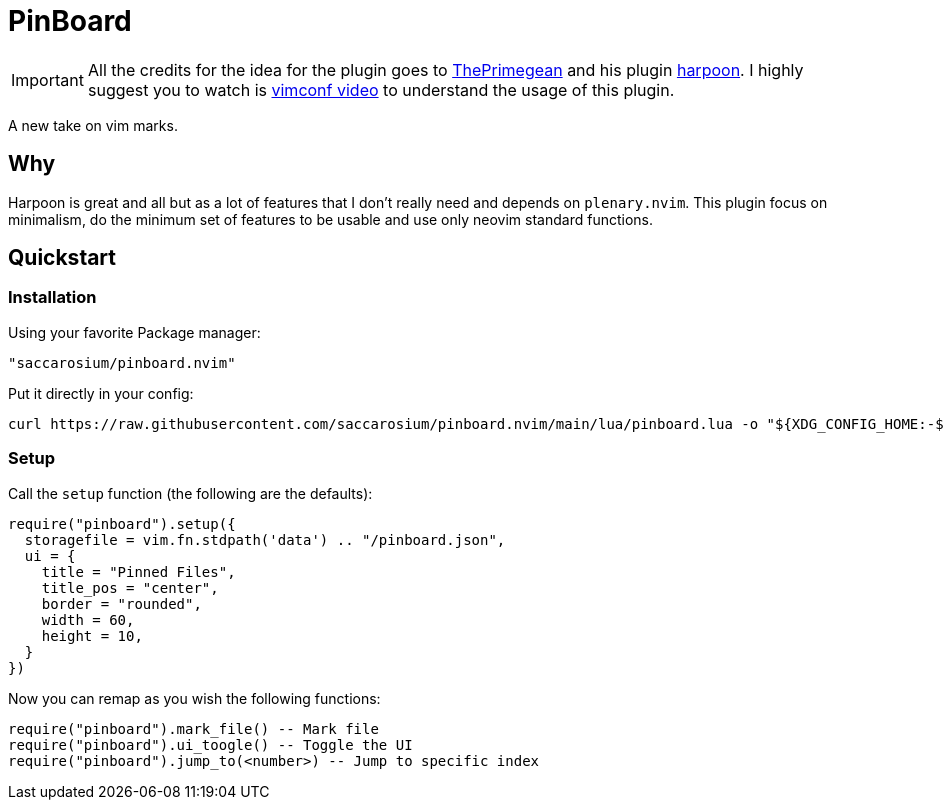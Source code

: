 = PinBoard

[IMPORTANT]
All the credits for the idea for the plugin goes to
https://github.com/ThePrimeagen[ThePrimegean] and his plugin
https://github.com/ThePrimeagen/harpoon[harpoon]. I highly suggest you to watch
is https://www.youtube.com/watch?v=Qnos8aApa9g[vimconf video] to understand the
usage of this plugin.

A new take on vim marks.

== Why

Harpoon is great and all but as a lot of features that I don't really need and
depends on `plenary.nvim`. This plugin focus on minimalism, do the minimum set
of features to be usable and use only neovim standard functions.

== Quickstart

=== Installation

Using your favorite Package manager:

....
"saccarosium/pinboard.nvim"
....

Put it directly in your config:

[,sh]
----
curl https://raw.githubusercontent.com/saccarosium/pinboard.nvim/main/lua/pinboard.lua -o "${XDG_CONFIG_HOME:-$HOME/.config}"/nvim/lua/pinboard.lua
----

=== Setup

Call the `setup` function (the following are the defaults):

[,lua]
----
require("pinboard").setup({
  storagefile = vim.fn.stdpath('data') .. "/pinboard.json",
  ui = {
    title = "Pinned Files",
    title_pos = "center",
    border = "rounded",
    width = 60,
    height = 10,
  }
})
----

Now you can remap as you wish the following functions:

[,lua]
----
require("pinboard").mark_file() -- Mark file
require("pinboard").ui_toogle() -- Toggle the UI
require("pinboard").jump_to(<number>) -- Jump to specific index
----
